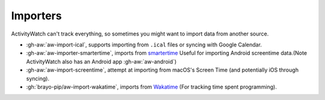 Importers
=========

ActivityWatch can't track everything, so sometimes you might want to import data from another source.

- :gh-aw:`aw-import-ical`, supports importing from ``.ical`` files or syncing with Google Calendar.
- :gh-aw:`aw-importer-smartertime`, imports from `smartertime`_ Useful for importing Android screentime data.(Note ActivityWatch also has an Android app :gh-aw:`aw-android`)
- :gh-aw:`aw-import-screentime`, attempt at importing from macOS's Screen Time (and potentially iOS through syncing).
- :gh:`brayo-pip/aw-import-wakatime`, imports from `Wakatime`_ (For tracking time spent programming).


.. _smartertime: https://play.google.com/store/apps/details?id=com.smartertime&hl=en
.. _Wakatime: https://wakatime.com/	
